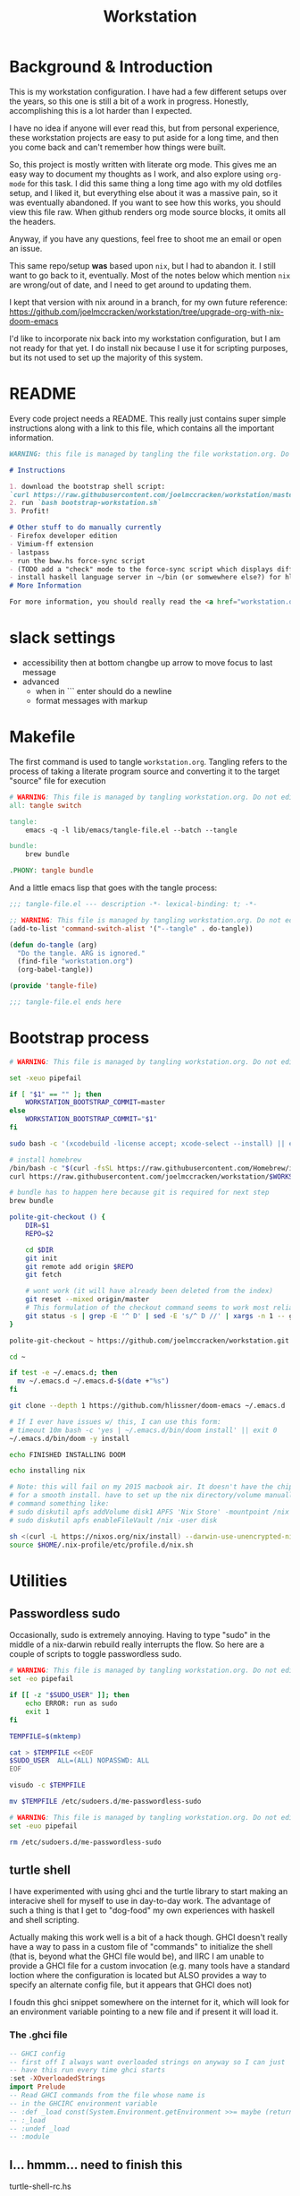#+TITLE: Workstation
* Background & Introduction
This is my workstation configuration. I have had a few different setups over the
years, so  this one is still a bit of a
work in progress. Honestly, accomplishing this is a lot harder than I expected.

I have no idea if anyone will ever read this, but from personal experience,
these workstation projects are easy to put aside for a long time, and then you
come back and can't remember how things were built.

So, this project is mostly written with literate
org mode. This gives me an easy way to document my thoughts as I work, and also
explore using ~org-mode~ for this task. I did this same thing a long time ago
with my old dotfiles setup, and I liked it, but everything else about it was a
massive pain, so it was eventually abandoned. If you want to see how this works,
you should view this file raw. When github renders org mode source blocks, it
omits all the headers.

Anyway, if you have any questions, feel free to shoot me an email or open an issue.

This same repo/setup *was* based upon ~nix~, but I had to abandon it. I still want
to go back to it, eventually. Most of the notes below which mention ~nix~ are
wrong/out of date, and I need to get around to updating them.

I kept that version with nix around in a branch, for my own future reference:
https://github.com/joelmccracken/workstation/tree/upgrade-org-with-nix-doom-emacs

I'd like to incorporate nix back into my workstation configuration, but I am not
ready for that yet. I do install nix because I use it for scripting purposes,
but its not used to set up the majority of this system.
* README
Every code project needs a README. This really just contains super simple instructions along with a link to this file, which
contains all the important information.

#+begin_src md :tangle ./README.md  :noweb yes
WARNING: this file is managed by tangling the file workstation.org. Do not edit directly!

# Instructions

1. download the bootstrap shell script:
`curl https://raw.githubusercontent.com/joelmccracken/workstation/master/bin/bootstrap-workstation.sh > bootstrap-workstation.sh`
2. run `bash bootstrap-workstation.sh`
3. Profit!

# Other stuff to do manually currently
- Firefox developer edition
- Vimium-ff extension
- lastpass
- run the bww.hs force-sync script
- (TODO add a "check" mode to the force-sync script which displays diff)
- install haskell language server in ~/bin (or somwewhere else?) for hls
# More Information

For more information, you should really read the <a href="workstation.org">workstation.org</a> file.
#+end_src
* slack settings
- accessibility then at bottom changbe up arrow to move focus to last message
- advanced
  - when in ```  enter should do a newline
  - format messages with markup
* Makefile
The first command is used to tangle ~workstation.org~. Tangling refers to the
process of  taking a literate program source and converting it to the target
"source" file for execution

#+begin_src makefile :tangle ./Makefile  :noweb yes
# WARNING: This file is managed by tangling workstation.org. Do not edit directly!
all: tangle switch

tangle:
	emacs -q -l lib/emacs/tangle-file.el --batch --tangle

bundle:
	brew bundle

.PHONY: tangle bundle
#+end_src

And a little emacs lisp that goes with the tangle process:

#+begin_src emacs-lisp :tangle ./lib/emacs/tangle-file.el
;;; tangle-file.el --- description -*- lexical-binding: t; -*-

;; WARNING: This file is managed by tangling workstation.org. Do not edit directly!
(add-to-list 'command-switch-alist '("--tangle" . do-tangle))

(defun do-tangle (arg)
  "Do the tangle. ARG is ignored."
  (find-file "workstation.org")
  (org-babel-tangle))

(provide 'tangle-file)

;;; tangle-file.el ends here
#+end_src
* Bootstrap process
#+begin_src bash :shebang "#!/usr/bin/env bash" :tangle ./bin/bootstrap-workstation.sh :noweb yes
# WARNING: This file is managed by tangling workstation.org. Do not edit directly!

set -xeuo pipefail

if [ "$1" == "" ]; then
    WORKSTATION_BOOTSTRAP_COMMIT=master
else
    WORKSTATION_BOOTSTRAP_COMMIT="$1"
fi

sudo bash -c '(xcodebuild -license accept; xcode-select --install) || exit 0'

# install homebrew
/bin/bash -c "$(curl -fsSL https://raw.githubusercontent.com/Homebrew/install/HEAD/install.sh)"
curl https://raw.githubusercontent.com/joelmccracken/workstation/$WORKSTATION_BOOTSTRAP_COMMIT/Brewfile > ~/Brewfile

# bundle has to happen here because git is required for next step
brew bundle

polite-git-checkout () {
    DIR=$1
    REPO=$2

    cd $DIR
    git init
    git remote add origin $REPO
    git fetch

    # wont work (it will have already been deleted from the index)
    git reset --mixed origin/master
    # This formulation of the checkout command seems to work most reliably
    git status -s | grep -E '^ D' | sed -E 's/^ D //' | xargs -n 1 -- git checkout
}

polite-git-checkout ~ https://github.com/joelmccracken/workstation.git

cd ~

if test -e ~/.emacs.d; then
  mv ~/.emacs.d ~/.emacs.d-$(date +"%s")
fi

git clone --depth 1 https://github.com/hlissner/doom-emacs ~/.emacs.d

# If I ever have issues w/ this, I can use this form:
# timeout 10m bash -c 'yes | ~/.emacs.d/bin/doom install' || exit 0
~/.emacs.d/bin/doom -y install

echo FINISHED INSTALLING DOOM

echo installing nix

# Note: this will fail on my 2015 macbook air. It doesn't have the chip it needs
# for a smooth install. have to set up the nix directory/volume manually
# command something like:
# sudo diskutil apfs addVolume disk1 APFS 'Nix Store' -mountpoint /nix
# sudo diskutil apfs enableFileVault /nix -user disk

sh <(curl -L https://nixos.org/nix/install) --darwin-use-unencrypted-nix-store-volume
source $HOME/.nix-profile/etc/profile.d/nix.sh
#+end_src
* Utilities
** Passwordless sudo
Occasionally, sudo is extremely annoying. Having to type "sudo" in the middle of a nix-darwin rebuild really interrupts the flow. So here are a couple of scripts
to toggle passwordless sudo.

#+begin_src sh :tangle ./bin/enable-passwordless-sudo.sh :shebang "#!/usr/bin/env bash"
# WARNING: This file is managed by tangling workstation.org. Do not edit directly!
set -eo pipefail

if [[ -z "$SUDO_USER" ]]; then
    echo ERROR: run as sudo
    exit 1
fi

TEMPFILE=$(mktemp)

cat > $TEMPFILE <<EOF
$SUDO_USER  ALL=(ALL) NOPASSWD: ALL
EOF

visudo -c $TEMPFILE

mv $TEMPFILE /etc/sudoers.d/me-passwordless-sudo
#+end_src

#+begin_src sh :tangle ./bin/disable-passwordless-sudo.sh :shebang "#!/usr/bin/env bash"
# WARNING: This file is managed by tangling workstation.org. Do not edit directly!
set -euo pipefail

rm /etc/sudoers.d/me-passwordless-sudo
#+end_src
** turtle shell
I have experimented with using ghci and the turtle library to start making an interacive
shell for myself to use in day-to-day work. The advantage of such a thing
is that I get to "dog-food" my own experiences with haskell and shell scripting.

Actually making this work well is a bit of a hack though.
GHCI doesn't really
have a way to pass in a custom file of "commands" to initialize the shell
(that is, beyond what the GHCI file would be), and IIRC I am unable to provide
a GHCI file for a custom invocation (e.g. many tools have a standard loction where
the configuration is located but ALSO provides a way to specify an alternate config file, but it appears that GHCI does not)

I foudn this ghci snippet somewhere on the internet for it, which will look for an environment variable pointing to a new file and if present it will load it.

*** The .ghci file
#+begin_src haskell :tangle ./.ghci :noweb yes
-- GHCI config
-- first off I always want overloaded strings on anyway so I can just
-- have this run every time ghci starts
:set -XOverloadedStrings
import Prelude
-- Read GHCI commands from the file whose name is
-- in the GHCIRC environment variable
-- :def _load const(System.Environment.getEnvironment >>= maybe (return "") readFile . lookup "GHCIRC")
-- :_load
-- :undef _load
-- :module
#+END_SRC
** I... hmmm... need to finish this
turtle-shell-rc.hs
* WIP Bitwarden and personal secrets
for now I am designing a script that will handle
working with various "private" information.

for various reasons I've decided to try bitwarden for this, but
out of the box bitwarden doesn't really do what I need it to.

the first thing I want to handle is restoring SSH keys to my local computer.
these can't be in git, and really they are essential for any meaningfully complete setup
For testing, i'd like to have a specific bitwarden acocunt with its own ssh key for gitlab
(issue/question? -- will I be able to disambiguate the keys? need to track this down. already had an issue with this at job),
a gitlab acct with a private repo just for this,
and then finally the test will run this checkout and ensure I am able to check it out
i would be able to store the bitwarden password in the test runner directly, at least as an env var. i am sure this must be a feature.

ideally i would have something like "restore from folder", and secret note names are like "file:~/.ssh/id_rsa_something", which
would then be "synced" to the local computer.

want to have a handy way to "add" files, say "add this file to the store" and then in the future would be able to restore/sync files

a "sync" command which will pull down those files, ideally telling me which ones will be updatied and giving an opp to confirm
* Testing
** test.sh
At this point in time, this test actually checks very little, but what it DOES check
is things that indicate that everything went right. Specifically, checking the doom version means
emacs, doom, and the whole doom setup process worked out.

I plan to move this to a Haskell project at some point, probably do it with hspec instead.
Or maybe that bats testing library. We'll see.
#+begin_src sh :tangle ./test/test.sh :shebang "#!/usr/bin/env bash" :noweb yes
# WARNING: This file is managed by tangling workstation.org. Do not edit directly!
set -euox pipefail

echo "RUNNING TESTS"

# emacs
if which emacs; then
    echo found emacs
else
  echo EMACS NOT FOUND
  exit 1
fi

EMACS_VERSION=$(emacs -Q --batch --eval '(princ emacs-version)')
if  [[ "$EMACS_VERSION" == "27.2" ]]; then
    echo emacs is correct version
else
    echo emacs is not correct version, found $EMACS_VERSION
    exit 1
fi

DOOM_VERSION=$(emacs --batch -l ~/.emacs.d/init.el --eval '(princ doom-version)')
if  [[ "$DOOM_VERSION" == "3.0.0-alpha" ]]; then
    echo doom is correct version
else
    echo doom is not reported to be correct version, found "$DOOM_VERSION"
    exit 1
fi
#+end_src
** Github Actions CI
First, the CI config. Importantly, github CI support macos environments. Otherwise I
would be on GitLab instead.

#+begin_src yaml :tangle ./.github/workflows/test.yml :noweb yes
# WARNING: This file is managed by tangling workstation.org. Do not edit directly!

name: CI

on: [push]

jobs:
  build:
    runs-on: macos-10.15
    timeout-minutes: 45

    steps:
    - uses: actions/checkout@v2

    - name: Run a one-line script
      run: ./test/ci.sh
#+end_src
** The environment setup script
To run CI, we have a script which, thankfully, basically mirrors the install instructions.

Importantly, this does a LOT of things, such as install nix, home-manager, etc, and eventually runs
the test script.
#+begin_src sh :tangle ./test/ci.sh :shebang "#!/usr/bin/env bash" :noweb yes
# WARNING: This file is managed by tangling workstation.org. Do not edit directly!

set -xeuo pipefail

# env # are there environment variables where I can get the commit sha?

cd ~

if [ "$GITHUB_SHA" == "" ]; then
    WORKSTATION_BOOTSTRAP_COMMIT=master
else
    WORKSTATION_BOOTSTRAP_COMMIT="$GITHUB_SHA"
fi

curl https://raw.githubusercontent.com/joelmccracken/workstation/$WORKSTATION_BOOTSTRAP_COMMIT/bin/bootstrap-workstation.sh > bootstrap-workstation.sh

echo BEGINNING INITIAL INSTALL

bash bootstrap-workstation.sh $WORKSTATION_BOOTSTRAP_COMMIT
# -bash bin/bootstrap-workstation.sh
echo INSTALL PROCESS COMPLETE, TESTING

bash test/test.sh
#+end_src
* Future
** Tasks
*** STRT setup/test/evaluate bitwarden
create account *just* for CI server, authenticate against that
checkers/assertions about state of bitwarden

already added that shell function to automate unlocking bitwarden, but need to
consider additional steps

document logging in/out/setup, usage

could I write a little pbcopy/pbpaste routine that lets me quickly move the auth
from one shell to another?
*** TODO convert test script to haskell (try using a stack script)
*** TODO add a non-mac system on github (using built matrix?) to test if it works
*** TODO set up rclone
*** TODO backup everything from my personal macbook air and then rebuild machine
*** TODO investigate if its possible to prevent committing manually-edited target files (maybe with checksum and git pre-commit-hook?)
